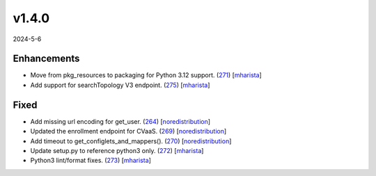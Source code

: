 ######
v1.4.0
######

2024-5-6

Enhancements
^^^^^^^^^^^^

* Move from pkg_resources to packaging for Python 3.12 support. (`271 <https://github.com/aristanetworks/cvprac/pull/271>`_) [`mharista <https://github.com/mharista>`_]
* Add support for searchTopology V3 endpoint. (`275 <https://github.com/aristanetworks/cvprac/pull/275>`_) [`mharista <https://github.com/mharista>`_]

Fixed
^^^^^

* Add missing url encoding for get_user. (`264 <https://github.com/aristanetworks/cvprac/pull/264>`_) [`noredistribution <https://github.com/noredistribution>`_]
* Updated the enrollment endpoint for CVaaS. (`269 <https://github.com/aristanetworks/cvprac/pull/269>`_) [`noredistribution <https://github.com/noredistribution>`_]
* Add timeout to get_configlets_and_mappers(). (`270 <https://github.com/aristanetworks/cvprac/pull/270>`_) [`noredistribution <https://github.com/noredistribution>`_]
* Update setup.py to reference python3 only. (`272 <https://github.com/aristanetworks/cvprac/pull/272>`_) [`mharista <https://github.com/mharista>`_]
* Python3 lint/format fixes. (`273 <https://github.com/aristanetworks/cvprac/pull/273>`_) [`mharista <https://github.com/mharista>`_]
